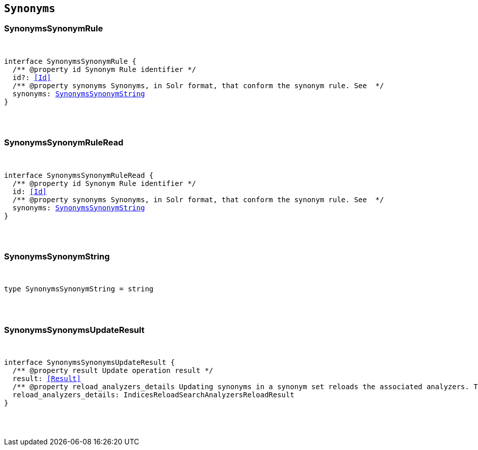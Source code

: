 [[reference-shared-types-synonyms-types]]

== `Synonyms`

////////
===========================================================================================================================
||                                                                                                                       ||
||                                                                                                                       ||
||                                                                                                                       ||
||        ██████╗ ███████╗ █████╗ ██████╗ ███╗   ███╗███████╗                                                            ||
||        ██╔══██╗██╔════╝██╔══██╗██╔══██╗████╗ ████║██╔════╝                                                            ||
||        ██████╔╝█████╗  ███████║██║  ██║██╔████╔██║█████╗                                                              ||
||        ██╔══██╗██╔══╝  ██╔══██║██║  ██║██║╚██╔╝██║██╔══╝                                                              ||
||        ██║  ██║███████╗██║  ██║██████╔╝██║ ╚═╝ ██║███████╗                                                            ||
||        ╚═╝  ╚═╝╚══════╝╚═╝  ╚═╝╚═════╝ ╚═╝     ╚═╝╚══════╝                                                            ||
||                                                                                                                       ||
||                                                                                                                       ||
||    This file is autogenerated, DO NOT send pull requests that changes this file directly.                             ||
||    You should update the script that does the generation, which can be found in:                                      ||
||    https://github.com/elastic/elastic-client-generator-js                                                             ||
||                                                                                                                       ||
||    You can run the script with the following command:                                                                 ||
||       npm run elasticsearch -- --version <version>                                                                    ||
||                                                                                                                       ||
||                                                                                                                       ||
||                                                                                                                       ||
===========================================================================================================================
////////



[discrete]
[[SynonymsSynonymRule]]
=== SynonymsSynonymRule

[pass]
++++
<pre>
++++
interface SynonymsSynonymRule {
  pass:[/**] @property id Synonym Rule identifier */
  id?: <<Id>>
  pass:[/**] @property synonyms Synonyms, in Solr format, that conform the synonym rule. See  */
  synonyms: <<SynonymsSynonymString>>
}
[pass]
++++
</pre>
++++

[discrete]
[[SynonymsSynonymRuleRead]]
=== SynonymsSynonymRuleRead

[pass]
++++
<pre>
++++
interface SynonymsSynonymRuleRead {
  pass:[/**] @property id Synonym Rule identifier */
  id: <<Id>>
  pass:[/**] @property synonyms Synonyms, in Solr format, that conform the synonym rule. See  */
  synonyms: <<SynonymsSynonymString>>
}
[pass]
++++
</pre>
++++

[discrete]
[[SynonymsSynonymString]]
=== SynonymsSynonymString

[pass]
++++
<pre>
++++
type SynonymsSynonymString = string
[pass]
++++
</pre>
++++

[discrete]
[[SynonymsSynonymsUpdateResult]]
=== SynonymsSynonymsUpdateResult

[pass]
++++
<pre>
++++
interface SynonymsSynonymsUpdateResult {
  pass:[/**] @property result Update operation result */
  result: <<Result>>
  pass:[/**] @property reload_analyzers_details Updating synonyms in a synonym set reloads the associated analyzers. This is the analyzers reloading result */
  reload_analyzers_details: IndicesReloadSearchAnalyzersReloadResult
}
[pass]
++++
</pre>
++++
